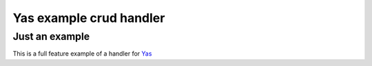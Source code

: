 Yas example crud handler
------------------------
Just an example
+++++++++++++++
This is a full feature example of a handler for Yas_

.. _Yas: https://github.com/schlueter/yas
